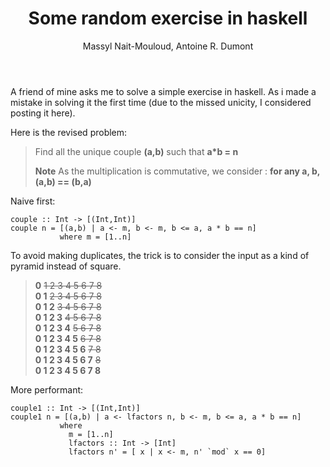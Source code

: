#+BLOG: tony-blog
#+TITLE: Some random exercise in haskell
#+AUTHOR: Massyl Nait-Mouloud, Antoine R. Dumont
#+OPTIONS:
#+TAGS: haskell, exercises, functional-programming
#+CATEGORY: haskell, exercises, functional-programming
#+DESCRIPTION: Some random exercises
#+STARTUP: indent
#+STARTUP: hidestars

A friend of mine asks me to solve a simple exercise in haskell.
As i made a mistake in solving it the first time (due to the missed unicity, I considered posting it here).

Here is the revised problem:

#+begin_quote
Find all the unique couple *(a,b)* such that *a*b = n*

*Note*
As the multiplication is commutative, we consider : *for any a, b, (a,b) == (b,a)*
#+end_quote

Naive first:
#+begin_src text
couple :: Int -> [(Int,Int)]
couple n = [(a,b) | a <- m, b <- m, b <= a, a * b == n]
           where m = [1..n]
#+end_src

To avoid making duplicates, the trick is to consider the input as a kind of pyramid instead of square.
#+begin_quote
*0* +1 2 3 4 5 6 7 8+ \\
*0 1* +2 3 4 5 6 7 8+ \\
*0 1 2* +3 4 5 6 7 8+ \\
*0 1 2 3* +4 5 6 7 8+ \\
*0 1 2 3 4* +5 6 7 8+ \\
*0 1 2 3 4 5* +6 7 8+ \\
*0 1 2 3 4 5 6* +7 8+ \\
*0 1 2 3 4 5 6 7* +8+ \\
*0 1 2 3 4 5 6 7 8* \\
#+end_quote

More performant:
#+begin_src text
couple1 :: Int -> [(Int,Int)]
couple1 n = [(a,b) | a <- lfactors n, b <- m, b <= a, a * b == n]
           where
             m = [1..n]
             lfactors :: Int -> [Int]
             lfactors n' = [ x | x <- m, n' `mod` x == 0]
#+end_src
